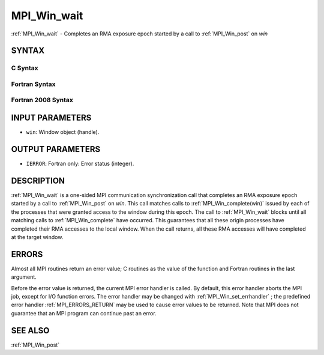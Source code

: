 .. _MPI_Win_wait:

MPI_Win_wait
~~~~~~~~~~~~

:ref:`MPI_Win_wait`  - Completes an RMA exposure epoch started by a call to
:ref:`MPI_Win_post`  on *win*

SYNTAX
======

C Syntax
--------

.. code-block:: c
   :linenos:

   #include <mpi.h>
   int MPI_Win_wait(MPI_Win win)

Fortran Syntax
--------------

.. code-block:: fortran
   :linenos:

   USE MPI
   ! or the older form: INCLUDE 'mpif.h'
   MPI_WIN_WAIT( WIN, IERROR)
   	INTEGER  WIN, IERROR

Fortran 2008 Syntax
-------------------

.. code-block:: fortran
   :linenos:

   USE mpi_f08
   MPI_Win_wait(win, ierror)
   	TYPE(MPI_Win), INTENT(IN) :: win
   	INTEGER, OPTIONAL, INTENT(OUT) :: ierror

INPUT PARAMETERS
================

* ``win``: Window object (handle). 

OUTPUT PARAMETERS
=================

* ``IERROR``: Fortran only: Error status (integer). 

DESCRIPTION
===========

:ref:`MPI_Win_wait`  is a one-sided MPI communication synchronization call that
completes an RMA exposure epoch started by a call to :ref:`MPI_Win_post`  on
*win*. This call matches calls to :ref:`MPI_Win_complete(win)`  issued by each
of the processes that were granted access to the window during this
epoch. The call to :ref:`MPI_Win_wait`  blocks until all matching calls to
:ref:`MPI_Win_complete`  have occurred. This guarantees that all these origin
processes have completed their RMA accesses to the local window. When
the call returns, all these RMA accesses will have completed at the
target window.

ERRORS
======

Almost all MPI routines return an error value; C routines as the value
of the function and Fortran routines in the last argument.

Before the error value is returned, the current MPI error handler is
called. By default, this error handler aborts the MPI job, except for
I/O function errors. The error handler may be changed with
:ref:`MPI_Win_set_errhandler` ; the predefined error handler :ref:`MPI_ERRORS_RETURN` 
may be used to cause error values to be returned. Note that MPI does not
guarantee that an MPI program can continue past an error.

SEE ALSO
========

| :ref:`MPI_Win_post` 

.. seealso:: :ref:`MPI_Win_post` :ref:`MPI_Win_complete(win)` :ref:`MPI_Win_complete` :ref:`MPI_Win_set_errhandler`
